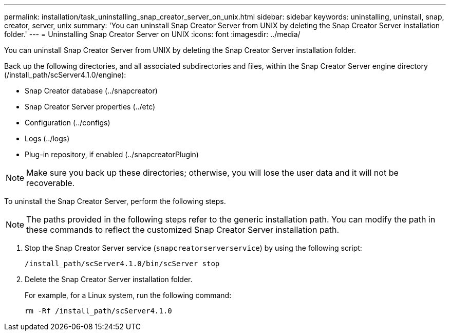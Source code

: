 ---
permalink: installation/task_uninstalling_snap_creator_server_on_unix.html
sidebar: sidebar
keywords: uninstalling, uninstall, snap, creator, server, unix
summary: 'You can uninstall Snap Creator Server from UNIX by deleting the Snap Creator Server installation folder.'
---
= Uninstalling Snap Creator Server on UNIX
:icons: font
:imagesdir: ../media/

[.lead]
You can uninstall Snap Creator Server from UNIX by deleting the Snap Creator Server installation folder.

Back up the following directories, and all associated subdirectories and files, within the Snap Creator Server engine directory (/install_path/scServer4.1.0/engine):

* Snap Creator database (../snapcreator)
* Snap Creator Server properties (../etc)
* Configuration (../configs)
* Logs (../logs)
* Plug-in repository, if enabled (../snapcreatorPlugin)

NOTE: Make sure you back up these directories; otherwise, you will lose the user data and it will not be recoverable.

To uninstall the Snap Creator Server, perform the following steps.

NOTE: The paths provided in the following steps refer to the generic installation path. You can modify the path in these commands to reflect the customized Snap Creator Server installation path.

. Stop the Snap Creator Server service (`snapcreatorserverservice`) by using the following script:
+
----
/install_path/scServer4.1.0/bin/scServer stop
----

. Delete the Snap Creator Server installation folder.
+
For example, for a Linux system, run the following command:
+
----
rm -Rf /install_path/scServer4.1.0
----
